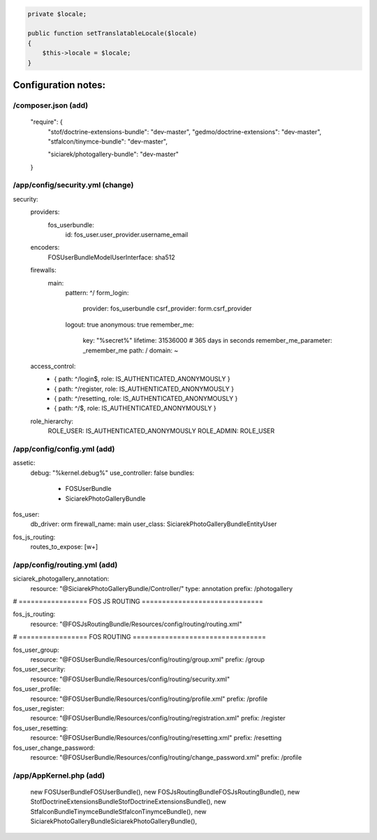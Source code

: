 .. code-block:: php

    private $locale;

    public function setTranslatableLocale($locale)
    {
        $this->locale = $locale;
    }



Configuration notes:
====================


/composer.json  (add)
--------------------------------------------------------------------------------

    "require": {
        "stof/doctrine-extensions-bundle": "dev-master",
        "gedmo/doctrine-extensions": "dev-master",
        "stfalcon/tinymce-bundle": "dev-master",

        "siciarek/photogallery-bundle": "dev-master"
    }

/app/config/security.yml  (change)
--------------------------------------------------------------------------------

security:
    providers:
        fos_userbundle:
            id: fos_user.user_provider.username_email

    encoders:
        FOS\UserBundle\Model\UserInterface: sha512

    firewalls:
        main:
            pattern: ^/
            form_login:
                provider: fos_userbundle
                csrf_provider: form.csrf_provider
            logout:       true
            anonymous:    true
            remember_me:
                key:      "%secret%"
                lifetime: 31536000  # 365 days in seconds
                remember_me_parameter: _remember_me
                path: /
                domain: ~

    access_control:
        - { path: ^/login$,        role: IS_AUTHENTICATED_ANONYMOUSLY }
        - { path: ^/register,      role: IS_AUTHENTICATED_ANONYMOUSLY }
        - { path: ^/resetting,     role: IS_AUTHENTICATED_ANONYMOUSLY }

        - { path: ^/$,             role: IS_AUTHENTICATED_ANONYMOUSLY }

    role_hierarchy:
        ROLE_USER:        IS_AUTHENTICATED_ANONYMOUSLY
        ROLE_ADMIN:       ROLE_USER


/app/config/config.yml (add)
--------------------------------------------------------------------------------

assetic:
    debug:          "%kernel.debug%"
    use_controller: false
    bundles:
      - FOSUserBundle
      - SiciarekPhotoGalleryBundle

fos_user:
    db_driver: orm
    firewall_name: main
    user_class: Siciarek\PhotoGalleryBundle\Entity\User

fos_js_routing:
    routes_to_expose: [\w+]

/app/config/routing.yml  (add)
--------------------------------------------------------------------------------

siciarek_photogallery_annotation:
    resource: "@SiciarekPhotoGalleryBundle/Controller/"
    type:     annotation
    prefix:   /photogallery

# ================= FOS JS ROUTING ==============================

fos_js_routing:
    resource: "@FOSJsRoutingBundle/Resources/config/routing/routing.xml"

# ================= FOS ROUTING =================================

fos_user_group:
    resource: "@FOSUserBundle/Resources/config/routing/group.xml"
    prefix: /group

fos_user_security:
    resource: "@FOSUserBundle/Resources/config/routing/security.xml"

fos_user_profile:
    resource: "@FOSUserBundle/Resources/config/routing/profile.xml"
    prefix: /profile

fos_user_register:
    resource: "@FOSUserBundle/Resources/config/routing/registration.xml"
    prefix: /register

fos_user_resetting:
    resource: "@FOSUserBundle/Resources/config/routing/resetting.xml"
    prefix: /resetting

fos_user_change_password:
    resource: "@FOSUserBundle/Resources/config/routing/change_password.xml"
    prefix: /profile

/app/AppKernel.php (add)
--------------------------------------------------------------------------------

    new FOS\UserBundle\FOSUserBundle(),
    new FOS\JsRoutingBundle\FOSJsRoutingBundle(),
    new Stof\DoctrineExtensionsBundle\StofDoctrineExtensionsBundle(),
    new Stfalcon\Bundle\TinymceBundle\StfalconTinymceBundle(),
    new Siciarek\PhotoGalleryBundle\SiciarekPhotoGalleryBundle(),
